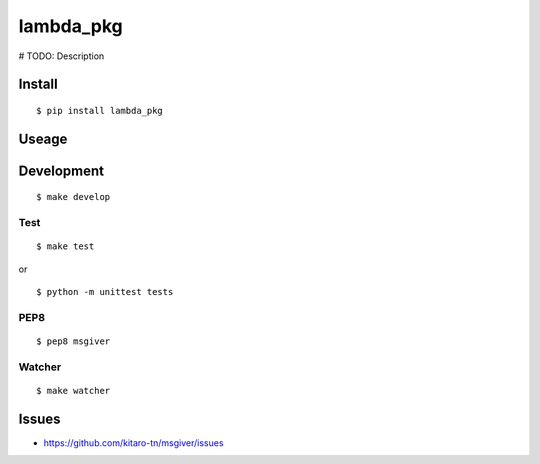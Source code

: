 lambda_pkg
=======

|Build Status|

# TODO: Description

Install
-------

::

    $ pip install lambda_pkg

Useage
------


Development
-----------

::

    $ make develop

Test
~~~~

::

    $ make test

or

::

    $ python -m unittest tests

PEP8
~~~~

::

    $ pep8 msgiver

Watcher
~~~~~~~

::

    $ make watcher

Issues
------

-  https://github.com/kitaro-tn/msgiver/issues

.. |Build Status| image:: https://travis-ci.org/kitaro-tn/msgiver.svg?branch=master
   :target: https://travis-ci.org/kitaro-tn/msgiver
